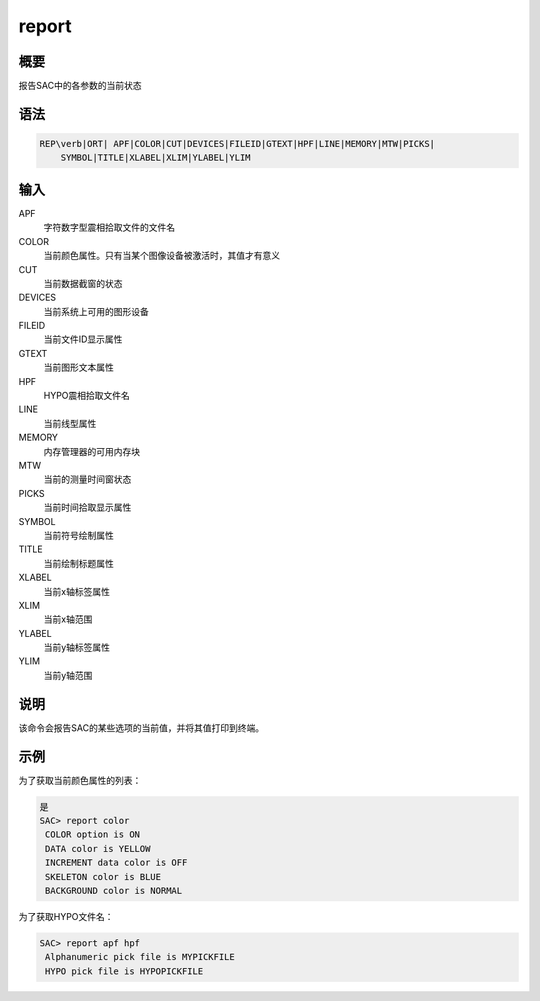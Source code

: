report
======

概要
----

报告SAC中的各参数的当前状态

语法
----

.. code:: bash

    REP\verb|ORT| APF|COLOR|CUT|DEVICES|FILEID|GTEXT|HPF|LINE|MEMORY|MTW|PICKS|
        SYMBOL|TITLE|XLABEL|XLIM|YLABEL|YLIM

输入
----

APF
    字符数字型震相拾取文件的文件名

COLOR
    当前颜色属性。只有当某个图像设备被激活时，其值才有意义

CUT
    当前数据截窗的状态

DEVICES
    当前系统上可用的图形设备

FILEID
    当前文件ID显示属性

GTEXT
    当前图形文本属性

HPF
    HYPO震相拾取文件名

LINE
    当前线型属性

MEMORY
    内存管理器的可用内存块

MTW
    当前的测量时间窗状态

PICKS
    当前时间拾取显示属性

SYMBOL
    当前符号绘制属性

TITLE
    当前绘制标题属性

XLABEL
    当前x轴标签属性

XLIM
    当前x轴范围

YLABEL
    当前y轴标签属性

YLIM
    当前y轴范围

说明
----

该命令会报告SAC的某些选项的当前值，并将其值打印到终端。

示例
----

为了获取当前颜色属性的列表：

.. code:: bash

    是
    SAC> report color
     COLOR option is ON
     DATA color is YELLOW
     INCREMENT data color is OFF
     SKELETON color is BLUE
     BACKGROUND color is NORMAL

为了获取HYPO文件名：

.. code:: bash

    SAC> report apf hpf
     Alphanumeric pick file is MYPICKFILE
     HYPO pick file is HYPOPICKFILE
